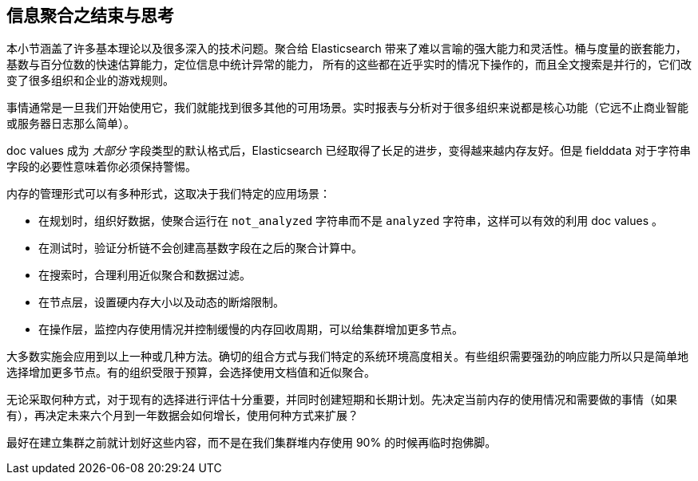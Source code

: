 
== 信息聚合之结束与思考

本小节涵盖了许多基本理论以及很多深入的技术问题。聚合给 Elasticsearch 带来了难以言喻的强大能力和灵活性。桶与度量的嵌套能力，基数与百分位数的快速估算能力，定位信息中统计异常的能力，
所有的这些都在近乎实时的情况下操作的，而且全文搜索是并行的，它们改变了很多组织和企业的游戏规则。

事情通常是一旦我们开始使用它，我们就能找到很多其他的可用场景。实时报表与分析对于很多组织来说都是核心功能（它远不止商业智能或服务器日志那么简单）。

doc values 成为 _大部分_ 字段类型的默认格式后，Elasticsearch 已经取得了长足的进步，变得越来越内存友好。但是 fielddata 对于字符串字段的必要性意味着你必须保持警惕。

内存的管理形式可以有多种形式，这取决于我们特定的应用场景：

- 在规划时，组织好数据，使聚合运行在 `not_analyzed` 字符串而不是 `analyzed` 字符串，这样可以有效的利用 doc values 。
- 在测试时，验证分析链不会创建高基数字段在之后的聚合计算中。
- 在搜索时，合理利用近似聚合和数据过滤。
- 在节点层，设置硬内存大小以及动态的断熔限制。
- 在操作层，监控内存使用情况并控制缓慢的内存回收周期，可以给集群增加更多节点。

大多数实施会应用到以上一种或几种方法。确切的组合方式与我们特定的系统环境高度相关。有些组织需要强劲的响应能力所以只是简单地选择增加更多节点。有的组织受限于预算，会选择使用文档值和近似聚合。

无论采取何种方式，对于现有的选择进行评估十分重要，并同时创建短期和长期计划。先决定当前内存的使用情况和需要做的事情（如果有），再决定未来六个月到一年数据会如何增长，使用何种方式来扩展？

最好在建立集群之前就计划好这些内容，而不是在我们集群堆内存使用 90% 的时候再临时抱佛脚。
